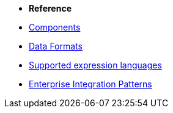 * *Reference*
* xref:latest@components::index.adoc[Components]
* xref:latest@components:dataformats:index.adoc[Data Formats]
* xref:latest@components:languages:index.adoc[Supported expression languages]
* xref:{eip-vc}:eips:enterprise-integration-patterns.adoc[Enterprise Integration Patterns]
